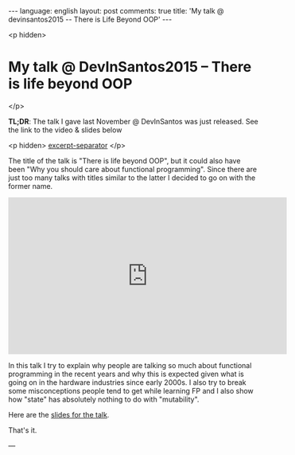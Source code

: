 #+OPTIONS: -*- eval: (org-jekyll-mode); eval: (writegood-mode) -*-
#+AUTHOR: Renan Ranelli (renanranelli@gmail.com)
#+OPTIONS: toc:nil n:3
#+STARTUP: oddeven
#+STARTUP: hidestars
#+BEGIN_HTML
---
language: english
layout: post
comments: true
title: 'My talk @ devinsantos2015 -- There is Life Beyond OOP'
---
#+END_HTML

<p hidden>
* My talk @ DevInSantos2015 -- There is life beyond OOP
</p>

  *TL;DR*: The talk I gave last November @ DevInSantos was just released. See
  the link to the video & slides below

  <p hidden> _excerpt-separator_ </p>

  The title of the talk is "There is life beyond OOP", but it could also have
  been "Why you should care about functional programming". Since there are just
  too many talks with titles similar to the latter I decided to go on with the
  former name.

  @@html:<iframe width="560" height="315" src="https://www.youtube.com/embed/njAMVB02Ag0?list=PLM2OMbGXLeu82-C1t8hMq4tRCQwGPQ1gQt=0" frameborder="0" allowfullscreen></iframe>@@

  In this talk I try to explain why people are talking so much about functional
  programming in the recent years and why this is expected given what is going
  on in the hardware industries since early 2000s. I also try to break some
  misconceptions people tend to get while learning FP and I also show how
  "state" has absolutely nothing to do with "mutability".

  Here are the [[https://speakerdeck.com/rranelli/devinsantos-2015-there-is-life-beyond-oop][slides for the talk]].

  That's it.

  ---
